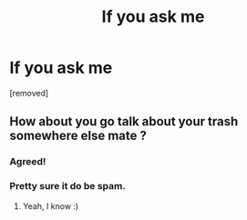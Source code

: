 #+TITLE: If you ask me

* If you ask me
:PROPERTIES:
:Author: Parkercompcor
:Score: 0
:DateUnix: 1486216112.0
:DateShort: 2017-Feb-04
:END:
[removed]


** How about you go talk about your trash somewhere else mate ?
:PROPERTIES:
:Author: K0ULIK0V
:Score: 7
:DateUnix: 1486217076.0
:DateShort: 2017-Feb-04
:END:

*** Agreed!
:PROPERTIES:
:Author: Silentone26
:Score: 5
:DateUnix: 1486220532.0
:DateShort: 2017-Feb-04
:END:


*** Pretty sure it do be spam.
:PROPERTIES:
:Author: yarglethatblargle
:Score: 2
:DateUnix: 1486225354.0
:DateShort: 2017-Feb-04
:END:

**** Yeah, I know :)
:PROPERTIES:
:Author: K0ULIK0V
:Score: 2
:DateUnix: 1486227128.0
:DateShort: 2017-Feb-04
:END:
